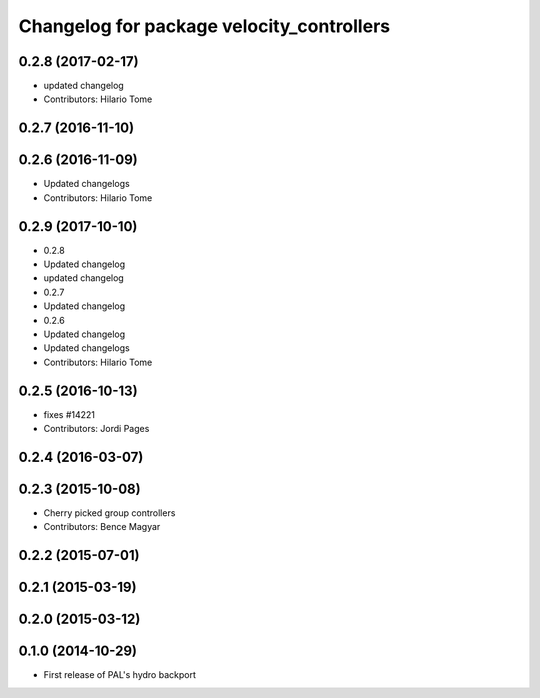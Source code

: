 ^^^^^^^^^^^^^^^^^^^^^^^^^^^^^^^^^^^^^^^^^^
Changelog for package velocity_controllers
^^^^^^^^^^^^^^^^^^^^^^^^^^^^^^^^^^^^^^^^^^

0.2.8 (2017-02-17)
------------------
* updated changelog
* Contributors: Hilario Tome

0.2.7 (2016-11-10)
------------------

0.2.6 (2016-11-09)
------------------
* Updated changelogs
* Contributors: Hilario Tome

0.2.9 (2017-10-10)
------------------
* 0.2.8
* Updated changelog
* updated changelog
* 0.2.7
* Updated changelog
* 0.2.6
* Updated changelog
* Updated changelogs
* Contributors: Hilario Tome

0.2.5 (2016-10-13)
------------------
* fixes #14221
* Contributors: Jordi Pages

0.2.4 (2016-03-07)
------------------

0.2.3 (2015-10-08)
------------------
* Cherry picked group controllers
* Contributors: Bence Magyar

0.2.2 (2015-07-01)
------------------

0.2.1 (2015-03-19)
------------------

0.2.0 (2015-03-12)
------------------

0.1.0 (2014-10-29)
------------------
* First release of PAL's hydro backport
